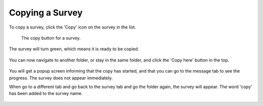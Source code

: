 Copying a Survey
----------------

To copy a survey, click the 'Copy' icon on the survey in the list.

 .. figure:: ../img/2-survey_copy_survey.png
   :width: 750 px
   :alt: image of dashboard
   :align: center 

   The copy button for a survey.

The survey will turn green, which means it is ready to be copied. 

 .. figure:: ../img/2-copy_survey_2.png
   :width: 750 px
   :alt: image of dashboard
   :align: center 

You can now navigate to another folder, or stay in the same folder, and click the 'Copy here' button in the top.

 .. figure:: ../img/2-survey_copy_3.png
   :width: 750 px
   :alt: image of dashboard
   :align: center 

You will get a popup screen informing that the copy has started, and that you can go to the message tab to see the progress. The survey does not appear immediately. 

When go to a different tab and go back to the survey tab and go the folder again, the survey will appear. The word 'copy' has been added to the survey name.

 .. figure:: ../img/2-survey_copy_4.png
   :width: 750 px
   :alt: image of dashboard
   :align: center 
